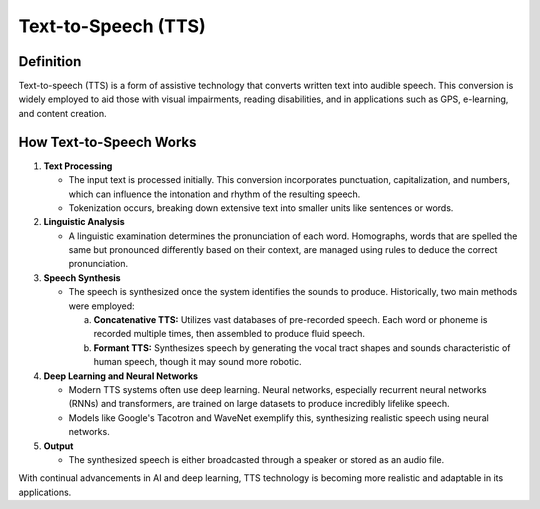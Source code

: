 ======================
Text-to-Speech (TTS)
======================

Definition
----------
Text-to-speech (TTS) is a form of assistive technology that converts written text into audible speech. This conversion is widely employed to aid those with visual impairments, reading disabilities, and in applications such as GPS, e-learning, and content creation.

How Text-to-Speech Works
------------------------

1. **Text Processing**
   
   - The input text is processed initially. This conversion incorporates punctuation, capitalization, and numbers, which can influence the intonation and rhythm of the resulting speech.
   - Tokenization occurs, breaking down extensive text into smaller units like sentences or words.

2. **Linguistic Analysis**

   - A linguistic examination determines the pronunciation of each word. Homographs, words that are spelled the same but pronounced differently based on their context, are managed using rules to deduce the correct pronunciation.

3. **Speech Synthesis**

   - The speech is synthesized once the system identifies the sounds to produce. Historically, two main methods were employed:
     
     a. **Concatenative TTS:** Utilizes vast databases of pre-recorded speech. Each word or phoneme is recorded multiple times, then assembled to produce fluid speech.
     
     b. **Formant TTS:** Synthesizes speech by generating the vocal tract shapes and sounds characteristic of human speech, though it may sound more robotic.

4. **Deep Learning and Neural Networks**

   - Modern TTS systems often use deep learning. Neural networks, especially recurrent neural networks (RNNs) and transformers, are trained on large datasets to produce incredibly lifelike speech.
   - Models like Google's Tacotron and WaveNet exemplify this, synthesizing realistic speech using neural networks.

5. **Output**

   - The synthesized speech is either broadcasted through a speaker or stored as an audio file.

With continual advancements in AI and deep learning, TTS technology is becoming more realistic and adaptable in its applications.
